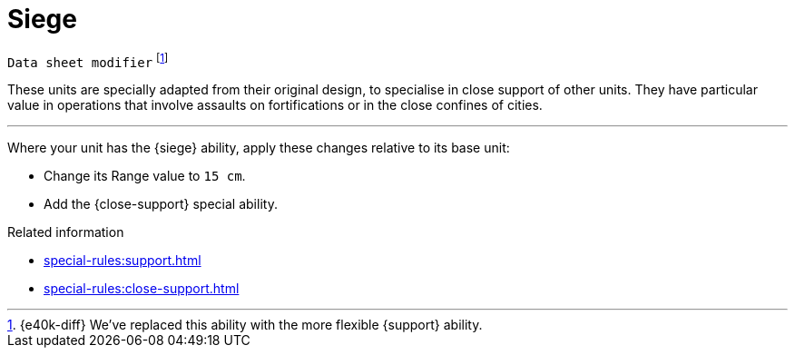= Siege

`Data sheet modifier`
footnote:[{e40k-diff}
We've replaced this ability with the more flexible {support} ability.
]

These units are specially adapted from their original design, to specialise in close support of other units.
They have particular value in operations that involve assaults on fortifications or in the close confines of cities.

---

Where your unit has the {siege} ability, apply these changes relative to its base unit:

* Change its Range value to `15 cm`.
* Add the {close-support} special ability.

.Related information
* xref:special-rules:support.adoc[]
* xref:special-rules:close-support.adoc[]